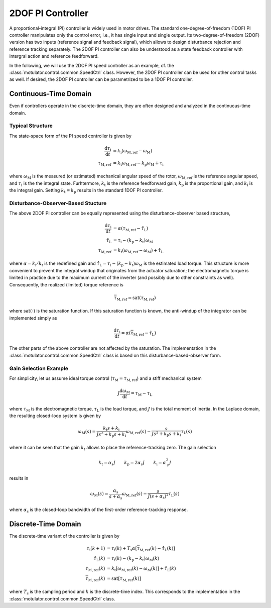 2DOF PI Controller
==================

A proportional-integral (PI) controller is widely used in motor drives. The standard one-degree-of-freedom (1DOF) PI controller manipulates only the control error, i.e., it has single input and single output. Its two-degree-of-freedom (2DOF) version has two inputs (reference signal and feedback signal), which allows to design disturbance rejection and reference tracking separately. The 2DOF PI controller can also be understood as a state feedback controller with intergral action and reference feedforward. 

In the following, we will use the 2DOF PI speed controller as an example, cf. the :class:`motulator.control.common.SpeedCtrl` class. However, the 2DOF PI controller can be used for other control tasks as well. If desired, the 2DOF PI controller can be parametrized to be a 1DOF PI controller.

Continuous-Time Domain
----------------------

Even if controllers operate in the discrete-time domain, they are often designed and analyzed in the continuous-time domain.  

Typical Structure
"""""""""""""""""

The state-space form of the PI speed controller is given by

.. math::
	\frac{\mathrm{d} \tau_\mathrm{i}}{\mathrm{d} t} &= k_\mathrm{i}\left(\omega_\mathrm{M,ref} - \omega_\mathrm{M}\right) \\
    	\tau_\mathrm{M,ref} &= k_\mathrm{t}\omega_\mathrm{M,ref} - k_\mathrm{p}\omega_\mathrm{M} + \tau_\mathrm{i} 

where :math:`\omega_\mathrm{M}` is the measured (or estimated) mechanical angular speed of the rotor, :math:`\omega_\mathrm{M,ref}` is the reference angular speed, and :math:`\tau_\mathrm{i}` is the the integral state. Furhtermore, :math:`k_\mathrm{t}` is the reference feedforward gain, :math:`k_\mathrm{p}` is the proportional gain, and :math:`k_\mathrm{i}` is the integral gain. Setting :math:`k_\mathrm{t} = k_\mathrm{p}` results in the standard 1DOF PI controller.

..
    For analysis purposes, the above controller can be presented in the Laplace domain as
..
    .. math::
	\tau_\mathrm{M,ref}(s) = K(s) \left[\omega_\mathrm{M,ref}(s) - \omega_\mathrm{M}(s)\right] + (k_\mathrm{t} - k_\mathrm{p})\omega_\mathrm{M,ref}(s) 
..
    where
..
    .. math::
	K(s) = k_\mathrm{p} + \frac{k_\mathrm{i}}{s}
..
    is the standard PI controller.

Disturbance-Observer-Based Stucture
"""""""""""""""""""""""""""""""""""

The above 2DOF PI controller can be equally represented using the disturbance-observer based structure,

.. math::
	\frac{\mathrm{d} \tau_\mathrm{i}}{\mathrm{d} t} &= \alpha\left(\tau_\mathrm{M,ref} - \hat \tau_\mathrm{L}\right) \\
    \hat \tau_\mathrm{L} &= \tau_\mathrm{i} - (k_\mathrm{p} - k_\mathrm{t})\omega_\mathrm{M} \\
    \tau_\mathrm{M,ref} &= k_\mathrm{t}\left(\omega_\mathrm{M,ref} - \omega_\mathrm{M}\right) + \hat \tau_\mathrm{L} 

where :math:`\alpha = k_\mathrm{i}/k_\mathrm{t}` is the redefined gain and :math:`\hat \tau_\mathrm{L} = \tau_\mathrm{i} - (k_\mathrm{p} - k_\mathrm{t})\omega_\mathrm{M}` is the estimated load torque. This structure is more convenient to prevent the integral windup that originates from the actuator saturation; the electromagnetic torque is limited in practice due to the maximum current of the inverter (and possibly due to other constraints as well). Consequently, the realized (limited) torque reference is

.. math::
    \overline{\tau}_\mathrm{M,ref} = \mathrm{sat}(\tau_\mathrm{M,ref})

where :math:`\mathrm{sat}(\cdot)` is the saturation function. If this saturation function is known, the anti-windup of the integrator can be implemented simply as

.. math::
	\frac{\mathrm{d} \tau_\mathrm{i}}{\mathrm{d} t} = \alpha\left(\overline{\tau}_\mathrm{M,ref} - \hat \tau_\mathrm{L}\right) 

The other parts of the above controller are not affected by the saturation. The implementation in the :class:`motulator.control.common.SpeedCtrl` class is based on this disturbance-based-observer form.

Gain Selection Example
""""""""""""""""""""""

For simplicity, let us assume ideal torque control (:math:`\tau_\mathrm{M} = \tau_\mathrm{M,ref}`) and a stiff mechanical system

.. math::
    J\frac{\mathrm{d}\omega_\mathrm{M}}{\mathrm{d} t} = \tau_\mathrm{M} - \tau_\mathrm{L}

where :math:`\tau_\mathrm{M}` is the electromagnetic torque, :math:`\tau_\mathrm{L}` is the load torque, and :math:`J` is the total moment of inertia. In the Laplace domain, the resulting closed-loop system is given by

.. math::
    \omega_\mathrm{M}(s) = \frac{k_\mathrm{t} s + k_\mathrm{i}}{J s^2 + k_\mathrm{p} s + k_\mathrm{i}} \omega_\mathrm{M,ref}(s) - \frac{s}{J s^2 + k_\mathrm{p} s + k_\mathrm{i}} \tau_\mathrm{L}(s)

where it can be seen that the gain :math:`k_\mathrm{t}` allows to place the reference-tracking zero. The gain selection 

.. math::
    k_\mathrm{t} = \alpha_\mathrm{s} J \qquad
    k_\mathrm{p} = 2\alpha_\mathrm{s} J \qquad
    k_\mathrm{i} = \alpha_\mathrm{s}^2 J 

results in 

.. math::
    \omega_\mathrm{M}(s) = \frac{\alpha_\mathrm{s}}{s + \alpha_\mathrm{s}} \omega_\mathrm{M,ref}(s) - \frac{s}{J (s + \alpha_\mathrm{s})^2} \tau_\mathrm{L}(s)

where :math:`\alpha_\mathrm{s}` is the closed-loop bandwidth of the first-order reference-tracking response.

Discrete-Time Domain
--------------------

The discrete-time variant of the controller is given by

.. math::
	\tau_\mathrm{i}(k+1) &= \tau_\mathrm{i}(k) + T_\mathrm{s} \alpha \left[\overline{\tau}_\mathrm{M,ref}(k) - \hat \tau_\mathrm{L}(k) \right] \\
    \hat \tau_\mathrm{L}(k) &= \tau_\mathrm{i}(k) - (k_\mathrm{p} - k_\mathrm{t})\omega_\mathrm{M}(k) \\
    \tau_\mathrm{M,ref}(k) &= k_\mathrm{t}\left[\omega_\mathrm{M,ref}(k) - \omega_\mathrm{M}(k)\right] + \hat \tau_\mathrm{L}(k) \\
    \overline{\tau}_\mathrm{M,ref}(k) &= \mathrm{sat}[\tau_\mathrm{M,ref}(k)]

where :math:`T_\mathrm{s}` is the sampling period and :math:`k` is the discrete-time index. This corresponds to the implementation in the :class:`motulator.control.common.SpeedCtrl` class. 
